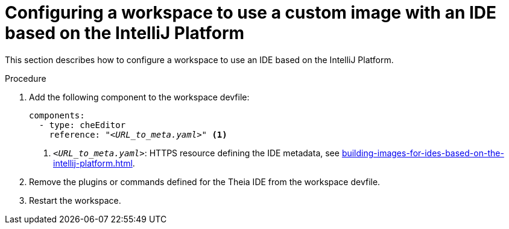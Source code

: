 [id="configuring-a-workspace-to-use-a-custom-image-with-an-ide-based-on-the-intellij-platform_{context}"]
= Configuring a workspace to use a custom image with an IDE based on the IntelliJ Platform

This section describes how to configure a workspace to use an IDE based on the IntelliJ Platform.

.Procedure

. Add the following component to the workspace devfile:
+
[source,yaml,subs="+quotes,macros,attributes"]
----
components:
  - type: cheEditor
    reference: "__<URL_to_meta.yaml>__" <1>
----
+
<1> `__<URL_to_meta.yaml>__`: HTTPS resource defining the IDE metadata, see xref:building-images-for-ides-based-on-the-intellij-platform.adoc[].

. Remove the plugins or commands defined for the Theia IDE from the workspace devfile.

. Restart the workspace.

